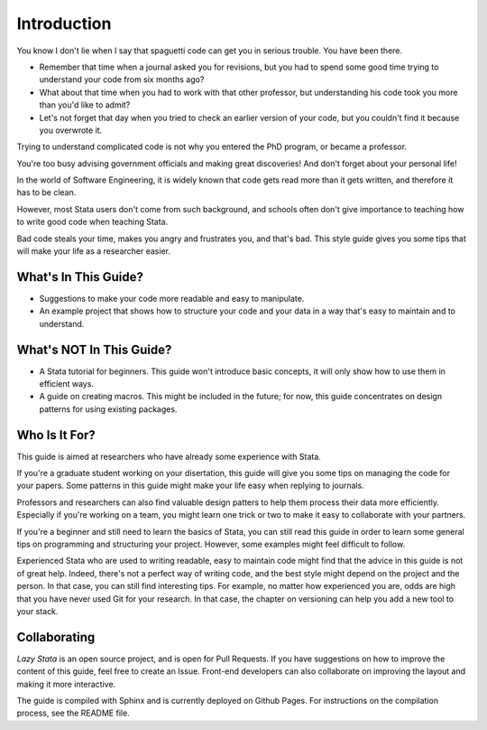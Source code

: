 Introduction
=====================


You know I don't lie when I say that spaguetti code can get you in serious trouble. You have been there.

* Remember that time when a journal asked you for revisions, but you had to spend some good time trying to understand your code from six months ago?


* What about that time when you had to work with that other professor, but understanding his code took you more than you'd like to admit?


* Let's not forget that day when you tried to check an earlier version of your code, but you couldn't find it because you overwrote it.


Trying to understand complicated code is not why you entered the PhD program, or became a professor.

You're too busy advising government officials and making great discoveries! And don't forget about your personal life!

In the world of Software Engineering, it is widely known that code gets read more than it gets written, and therefore it has to be clean.

However, most Stata users don't come from such background, and schools often don't give importance to teaching how to write good code when teaching Stata.

Bad code steals your time, makes you angry and frustrates you, and that's bad. This style guide gives you some tips that will make your life as a researcher easier.


What's In This Guide?
----------------------

- Suggestions to make your code more readable and easy to manipulate.

- An example project that shows how to structure your code and your data in a way that's easy to maintain and to understand.


What's NOT In This Guide?
--------------------------

- A Stata tutorial for beginners. This guide won't introduce basic concepts, it will only show how to use them in efficient ways.

- A guide on creating macros. This might be included in the future; for now, this guide concentrates on design patterns for using existing packages.


Who Is It For?
---------------

This guide is aimed at researchers who have already some experience with Stata. 

If you're a graduate student working on your disertation, this guide will give you some tips on managing the code for your papers. Some patterns in this guide might make your life easy when replying to journals.

Professors and researchers can also find valuable design patters to help them process their data more efficiently. Especially if you're working on a team, you might learn one trick or two to make it easy to collaborate with your partners.

If you're a beginner and still need to learn the basics of Stata, you can still read this guide in order to learn some general tips on programming and structuring your project. However, some examples might feel difficult to follow.

Experienced Stata who are used to writing readable, easy to maintain code might find that the advice in this guide is not of great help. Indeed, there's not a perfect way of writing code, and the best style might depend on the project and the person. In that case, you can still find interesting tips. For example, no matter how experienced you are, odds are high that you have never used Git for your research. In that case, the chapter on versioning can help you add a new tool to your stack.


Collaborating
--------------

`Lazy Stata` is an open source project, and is open for Pull Requests. If you have suggestions on how to improve the content of this guide, feel free to create an Issue. Front-end developers can also collaborate on improving the layout and making it more interactive.

The guide is compiled with Sphinx and is currently deployed on Github Pages. For instructions on the compilation process, see the README file.
